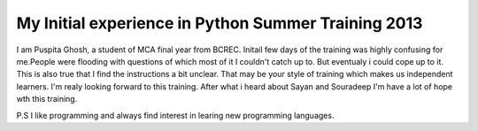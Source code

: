 My Initial experience in Python Summer Training 2013
----------------------------------------------------
I am Puspita Ghosh, a student of MCA final year from BCREC. Initail few days of the training was highly confusing for me.People were flooding with questions of which most of it I couldn't catch up to. But eventualy i could cope up to it. This is also true that I find the instructions a bit unclear. That may be your style of training which makes us independent learners. I'm realy looking forward to this training. After what i heard about Sayan and Souradeep I'm have a lot of hope wth this training. 

P.S I like programming and always find interest in learing new programming languages. 

